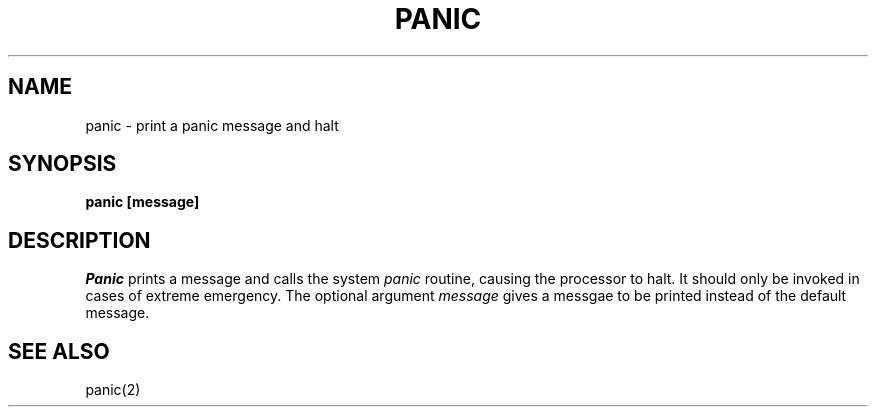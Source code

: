 .TH PANIC 1
.SH NAME
panic \- print a panic message and halt
.SH SYNOPSIS
.B panic [message]
.fi
.SH DESCRIPTION
.I Panic
prints a message and calls the system \f2panic\f1 routine, causing the
processor to halt.
It should only be invoked in cases of extreme emergency.
The optional argument
.I message
gives a messgae to be printed instead of the default message.
.SH SEE ALSO
panic(2)
